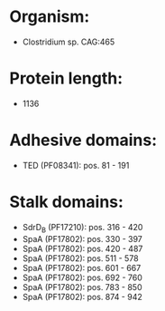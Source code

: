 * Organism:
- Clostridium sp. CAG:465
* Protein length:
- 1136
* Adhesive domains:
- TED (PF08341): pos. 81 - 191
* Stalk domains:
- SdrD_B (PF17210): pos. 316 - 420
- SpaA (PF17802): pos. 330 - 397
- SpaA (PF17802): pos. 420 - 487
- SpaA (PF17802): pos. 511 - 578
- SpaA (PF17802): pos. 601 - 667
- SpaA (PF17802): pos. 692 - 760
- SpaA (PF17802): pos. 783 - 850
- SpaA (PF17802): pos. 874 - 942

